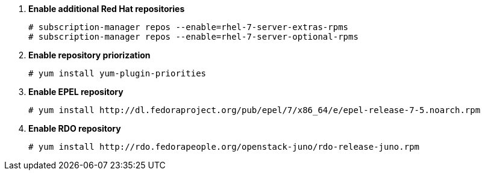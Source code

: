 . *Enable additional Red Hat repositories*
+
====

[source]
----
# subscription-manager repos --enable=rhel-7-server-extras-rpms
# subscription-manager repos --enable=rhel-7-server-optional-rpms
----
====

. *Enable repository priorization*
+
====

[source]
----
# yum install yum-plugin-priorities
----
====

. *Enable EPEL repository*
+
====

[source]
----
# yum install http://dl.fedoraproject.org/pub/epel/7/x86_64/e/epel-release-7-5.noarch.rpm
----
====

. *Enable RDO repository*
+
====

[source]
----
# yum install http://rdo.fedorapeople.org/openstack-juno/rdo-release-juno.rpm
----
====
